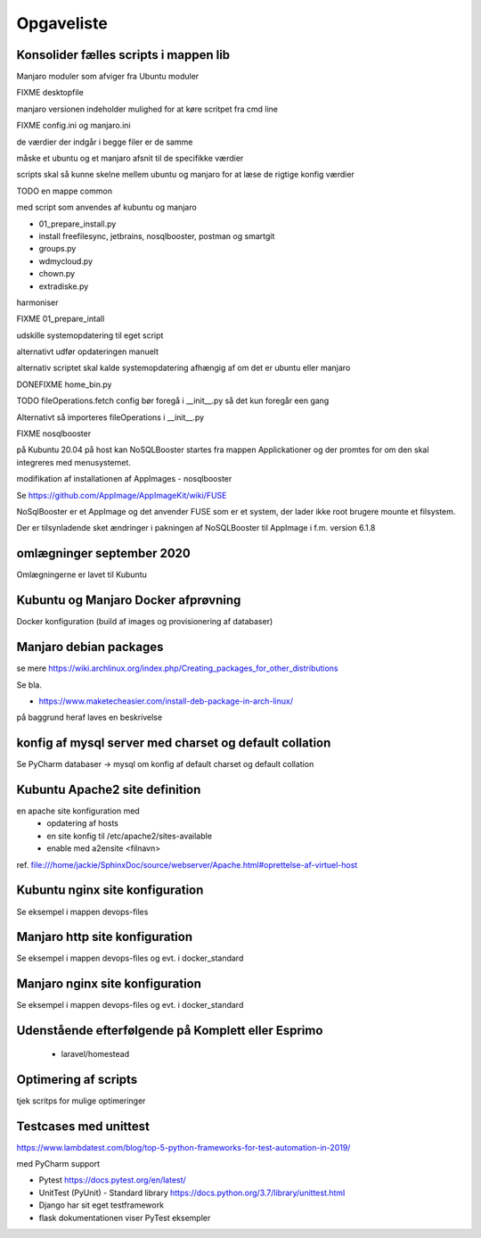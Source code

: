 ===========
Opgaveliste
===========

Konsolider fælles scripts i mappen lib
======================================

Manjaro moduler som afviger fra Ubuntu moduler

FIXME desktopfile

manjaro versionen indeholder mulighed for at køre scritpet fra cmd line

FIXME config.ini og manjaro.ini

de værdier der indgår i begge filer er de samme

måske et ubuntu og et manjaro afsnit til de specifikke værdier

scripts skal så kunne skelne mellem ubuntu og manjaro for at læse de rigtige konfig værdier

TODO en mappe common

med script som anvendes af kubuntu og manjaro

- 01_prepare_install.py
- install freefilesync, jetbrains, nosqlbooster, postman og smartgit
- groups.py
- wdmycloud.py
- chown.py
- extradiske.py

harmoniser 

FIXME 01_prepare_intall

udskille systemopdatering til eget script

alternativt udfør opdateringen manuelt

alternativ scriptet skal kalde systemopdatering afhængig af om det er ubuntu eller manjaro

DONEFIXME home_bin.py 



TODO fileOperations.fetch config bør foregå i __init__.py så det kun foregår een gang

Alternativt så importeres fileOperations i __init__.py


FIXME nosqlbooster

på Kubuntu 20.04 på host kan NoSQLBooster startes fra mappen Applickationer og der promtes for om den skal integreres med menusystemet.

modifikation af installationen af AppImages - nosqlbooster

Se https://github.com/AppImage/AppImageKit/wiki/FUSE

NoSqlBooster er et AppImage og det anvender FUSE som er et system, der lader ikke root brugere mounte et filsystem.

Der er tilsynladende sket ændringer i pakningen af NoSQLBooster til AppImage i f.m. version 6.1.8

omlægninger september 2020
==========================
Omlægningerne er lavet til Kubuntu

.. todo lav omlægning til manjaro

   - extra-diske
   - wdmycloud

   - opdater manjaro.rst jf. den nye installation med Python-Ubuntu via en USB stick

.. todo flere omlægninger af disk mounts

   flyt etablering af mount points til extra_diske.py hhv. wdmycloud for at holde funktionaliteten samlet.

   ekstra diske skal kun mountes hvis host er komplett.local eller esprimo.local ej på virtuelle maskiner.

   diskene har et andet UUID på esprimo.local så en config variabel skal anvendes til at vælge den rigtige fil med mount points

   Det bør også være muligt at anvende dynamisk user for wdmycloud. pt er jackie hardkodet, det kan løses ved at anvende str.split() og så udskifte path til .smbcredentials med den dynamiske uder hentet fra config.ini

   på virtuelle maskiner skal /home/projects dog oprettes

Kubuntu og Manjaro Docker afprøvning
====================================

Docker konfiguration (build af images og provisionering af databaser)

Manjaro debian packages
=======================
se mere https://wiki.archlinux.org/index.php/Creating_packages_for_other_distributions

Se bla.

- https://www.maketecheasier.com/install-deb-package-in-arch-linux/

på baggrund heraf laves en beskrivelse

.. todo hent eksempelvis freefilesync-bin eller mongodb-bin

    - lav en ny clone
    - tjek output fra installationen for at se hvilke værdier der anvendes for de ikke explicit definerede variable.
    - hvortil downloades filerne der anvendes til build

konfig af mysql server med charset og default collation
=======================================================

Se PyCharm databaser -> mysql om konfig af default charset og default collation

.. todo konfig fil default charset og collation

    - Kubuntu
    - Manjaro

.. todo scripting af

   - brugeroprettelse og
   - opdatering med aktuelle data (pas på i virtuelle maskiner her skal data også kopieres fra wdmycloud

Kubuntu Apache2 site definition
===============================
en apache site konfiguration med
   - opdatering af hosts
   - en site konfig til /etc/apache2/sites-available
   - enable med a2ensite <filnavn>

ref. file:///home/jackie/SphinxDoc/source/webserver/Apache.html#oprettelse-af-virtuel-host

Kubuntu nginx site konfiguration
================================
Se eksempel i mappen devops-files

Manjaro http site konfiguration
===============================
Se eksempel i mappen devops-files og evt. i docker_standard

Manjaro nginx site konfiguration
================================
Se eksempel i mappen devops-files og evt. i docker_standard

Udenstående efterfølgende på Komplett eller Esprimo
===================================================

   - laravel/homestead

Optimering af scripts
=====================
tjek scritps for mulige optimeringer

Testcases med unittest
======================

https://www.lambdatest.com/blog/top-5-python-frameworks-for-test-automation-in-2019/

med PyCharm support

- Pytest https://docs.pytest.org/en/latest/
- UnitTest (PyUnit) - Standard library https://docs.python.org/3.7/library/unittest.html
- Django har sit eget testframework
- flask dokumentationen viser PyTest eksempler
